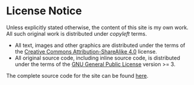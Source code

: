 
#+BEGIN_EXPORT html
<h1>License Notice</h1>
#+END_EXPORT

Unless explicitly stated otherwise, the content of this site is my own work. All such original work is distributed under /copyleft/ terms.

- All text, images and other graphics are distributed under the terms of the [[https://creativecommons.org/licenses/by-sa/4.0/][Creative Commons Attribution-ShareAlike 4.0]] license.
- All original source code, including inline source code, is distributed under the terms of the [[https://www.gnu.org/licenses/gpl-3.0.en.html][GNU General Public License]] version >= 3.

The complete source code for the site can be found [[https://github.com/alexanderneville/docs][here]].
